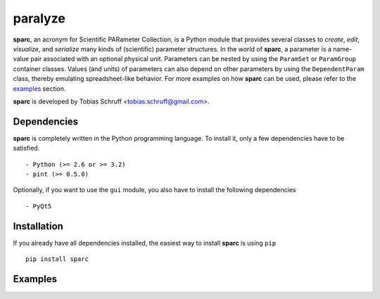 paralyze
========

**sparc**, an acronym for Scientific PARameter Collection, is a Python module that provides several classes
to *create*, *edit*, *visualize*, and *serialize* many kinds of (scientific) parameter structures. In the world of
**sparc**, a parameter is a name-value pair associated with an optional physical unit. Parameters can be nested by using
the ``ParamSet`` or ``ParamGroup`` container classes. Values (and units) of parameters can also depend on other parameters
by using the ``DependentParam`` class, thereby emulating spreadsheet-like behavior. For more examples on how **sparc** can
be used, please refer to the examples_ section.

**sparc** is developed by Tobias Schruff <tobias.schruff@gmail.com>.

Dependencies
------------

**sparc** is completely written in the Python programming language. To install it, only a few dependencies have to be
satisfied. ::

- Python (>= 2.6 or >= 3.2)
- pint (>= 0.5.0)

Optionally, if you want to use the ``gui`` module, you also have to install the following dependencies ::

- PyQt5

Installation
------------

If you already have all dependencies installed, the easiest way to install **sparc** is using ``pip`` ::

    pip install sparc


.. _examples:
Examples
--------

